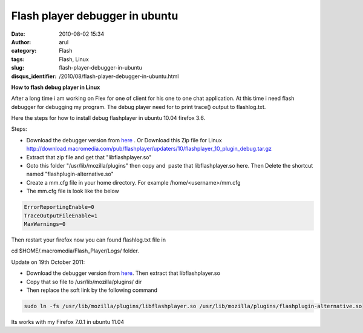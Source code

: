 Flash player debugger in ubuntu
###############################
:date: 2010-08-02 15:34
:author: arul
:category: Flash
:tags: Flash, Linux
:slug: flash-player-debugger-in-ubuntu
:disqus_identifier: /2010/08/flash-player-debugger-in-ubuntu.html

**How to flash debug player in Linux**

|image0|

After a long time i am working on Flex for one of client for his one to one chat application. At this time i need flash debugger for debugging my program. The debug player need for to print trace() output to flashlog.txt.

Here the steps for how to install debug flashplayer in ubuntu 10.04 firefox 3.6.

Steps:

-  Download the debugger version from `here <http://www.adobe.com/support/flashplayer/downloads.html>`__ . Or Download this Zip file for Linux http://download.macromedia.com/pub/flashplayer/updaters/10/flashplayer_10_plugin_debug.tar.gz
-  Extract that zip file and get that "libflashplayer.so"
-  Goto this folder "/usr/lib/mozilla/plugins" then copy and  paste that libflashplayer.so here. Then Delete the shortcut named "flashplugin-alternative.so"
-  Create a mm.cfg file in your home directory. For example /home/<username>/mm.cfg
-  The mm.cfg file is look like the below

.. code-block:: text

  ErrorReportingEnable=0
  TraceOutputFileEnable=1
  MaxWarnings=0

Then restart your firefox now you can found flashlog.txt file in

cd $HOME/.macromedia/Flash_Player/Logs/ folder.

|image1|

Update on 19th October 2011:

-  Download the debugger version from `here <http://www.adobe.com/support/flashplayer/downloads.html>`__. Then extract that libflashplayer.so
-  Copy that so file to /usr/lib/mozilla/plugins/ dir
-  Then replace the soft link by the following command

.. code-block:: text

  sudo ln -fs /usr/lib/mozilla/plugins/libflashplayer.so /usr/lib/mozilla/plugins/flashplugin-alternative.so

Its works with my Firefox 7.0.1 in ubuntu 11.04

.. |image0| image:: http://4.bp.blogspot.com/_X5tq9y9xv2s/TFc1w8gf4JI/AAAAAAAAAfE/-ysWrI7BnTE/s320/Flashlog.png
   :target: http://4.bp.blogspot.com/_X5tq9y9xv2s/TFc1w8gf4JI/AAAAAAAAAfE/-ysWrI7BnTE/s1600/Flashlog.png
.. |image1| image:: http://2.bp.blogspot.com/_X5tq9y9xv2s/TFc5mvVuXeI/AAAAAAAAAfM/K1ZLN2ivtdE/s320/Mozilla+plugin+folder.png
   :target: http://2.bp.blogspot.com/_X5tq9y9xv2s/TFc5mvVuXeI/AAAAAAAAAfM/K1ZLN2ivtdE/s1600/Mozilla+plugin+folder.png
